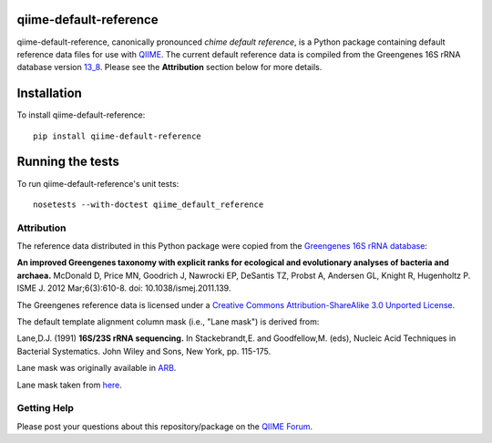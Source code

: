 qiime-default-reference
-----------------------

|Build Status| |Coverage Status|

qiime-default-reference, canonically pronounced *chime default reference*, is a
Python package containing default reference data files for use with
`QIIME <http://qiime.org/>`_. The current default reference data is compiled
from the Greengenes 16S rRNA database version
`13_8 <ftp://greengenes.microbio.me/greengenes_release/gg_13_5/gg_13_8_otus.tar.gz>`_.
Please see the **Attribution** section below for more details.

Installation
------------
To install qiime-default-reference::

    pip install qiime-default-reference

Running the tests
-----------------
To run qiime-default-reference's unit tests::

    nosetests --with-doctest qiime_default_reference

Attribution
^^^^^^^^^^^
The reference data distributed in this Python package were copied from the
`Greengenes 16S rRNA database <http://greengenes.secondgenome.com/>`_:

**An improved Greengenes taxonomy with explicit ranks for ecological and
evolutionary analyses of bacteria and archaea.**
McDonald D, Price MN, Goodrich J, Nawrocki EP, DeSantis TZ, Probst A,
Andersen GL, Knight R, Hugenholtz P.
ISME J. 2012 Mar;6(3):610-8. doi: 10.1038/ismej.2011.139.

The Greengenes reference data is licensed under a
`Creative Commons Attribution-ShareAlike 3.0 Unported License <http://creativecommons.org/licenses/by-sa/3.0/deed.en_US>`_.

The default template alignment column mask (i.e., "Lane mask") is derived from:

Lane,D.J. (1991) **16S/23S rRNA sequencing.** In Stackebrandt,E. and
Goodfellow,M. (eds), Nucleic Acid Techniques in Bacterial Systematics.
John Wiley and Sons, New York, pp. 115-175.

Lane mask was originally available in `ARB <http://www.ncbi.nlm.nih.gov/pubmed/14985472>`_.

Lane mask taken from `here <http://greengenes.lbl.gov/Download/Sequence_Data/lanemask_in_1s_and_0s>`_.

Getting Help
^^^^^^^^^^^^
Please post your questions about this repository/package on the `QIIME Forum <http://forum.qiime.org>`_.

.. |Build Status| image:: https://travis-ci.org/biocore/qiime-default-reference.svg?branch=master
   :target: https://travis-ci.org/biocore/qiime-default-reference
.. |Coverage Status| image:: https://coveralls.io/repos/biocore/qiime-default-reference/badge.png
   :target: https://coveralls.io/r/biocore/qiime-default-reference
